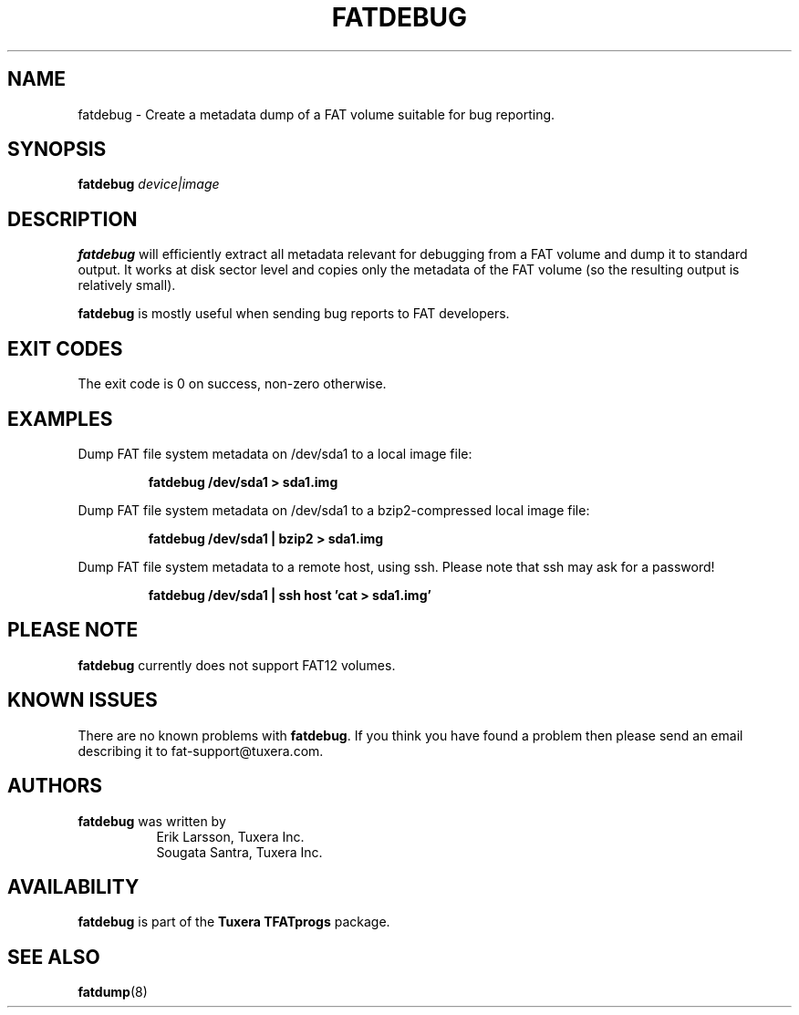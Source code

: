 .\" Copyright (c) 2013-2014 Sougata Santra / Tuxera Inc.
.\" Copyright (c) 2011-2012 Erik Larsson / Tuxera Inc.
.\"
.TH FATDEBUG 8 "June 2013" "Tuxera TFATprogs 3017.7.17.3"
.SH NAME
fatdebug \- Create a metadata dump of a FAT volume suitable for bug
reporting.
.SH SYNOPSIS
.B fatdebug
\fIdevice|image\fR
.SH DESCRIPTION
.B fatdebug
will efficiently extract all metadata relevant for debugging from a FAT
volume and dump it to standard output.
It works at disk sector level and copies only the metadata of the FAT volume
(so the resulting output is relatively small).

.B fatdebug
is mostly useful when sending bug reports to FAT developers.
.SH EXIT CODES
The exit code is 0 on success, non\-zero otherwise.
.SH EXAMPLES
Dump FAT file system metadata on /dev/sda1 to a local image file:
.RS
.sp
.B fatdebug /dev/sda1 > sda1.img
.sp
.RE
Dump FAT file system metadata on /dev/sda1 to a bzip2-compressed local image
file:
.RS
.sp
.B fatdebug /dev/sda1 | bzip2 > sda1.img
.sp
.RE
Dump FAT file system metadata to a remote host, using ssh. Please note that
ssh may ask for a password!
.RS
.sp
.B fatdebug /dev/sda1 | ssh host 'cat > sda1.img'
.sp
.RE
.SH PLEASE NOTE
.B fatdebug
currently does not support FAT12 volumes.
.SH KNOWN ISSUES
There are no known problems with
.BR fatdebug .
If you think you have found a problem then please send an email describing it to
fat-support@tuxera.com.
.hy
.SH AUTHORS
.B fatdebug
was written by
.RS 8
Erik Larsson, Tuxera Inc.
.br
Sougata Santra, Tuxera Inc.
.RE
.SH AVAILABILITY
.B fatdebug
is part of the
.B Tuxera TFATprogs
package.
.SH SEE ALSO
.BR fatdump (8)
